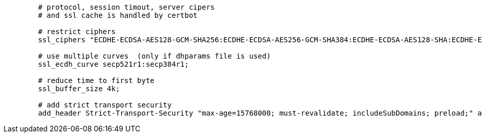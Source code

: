 [source,nginx]
----
        # protocol, session timout, server cipers
        # and ssl cache is handled by certbot

        # restrict ciphers
        ssl_ciphers "ECDHE-ECDSA-AES128-GCM-SHA256:ECDHE-ECDSA-AES256-GCM-SHA384:ECDHE-ECDSA-AES128-SHA:ECDHE-ECDSA-AES256-SHA:ECDHE-ECDSA-AES128-SHA256:ECDHE-ECDSA-AES256-SHA384:ECDHE-RSA-AES128-GCM-SHA256:ECDHE-RSA-AES256-GCM-SHA384:ECDHE-RSA-AES128-SHA:ECDHE-RSA-AES256-SHA:ECDHE-RSA-AES128-SHA256:ECDHE-RSA-AES256-SHA384:DHE-RSA-AES128-GCM-SHA256:DHE-RSA-AES256-GCM-SHA384:DHE-RSA-AES128-SHA:DHE-RSA-AES256-SHA:DHE-RSA-AES128-SHA256:DHE-RSA-AES256-SHA256:!SHA1:!SHA256:!SHA384:!RC4:!aNULL:!eNULL:!Medium:!LOW:!3DES:!MD5:!EXP:!PSK:!SRP:!DSS:!SEED";

        # use multiple curves  (only if dhparams file is used)
        ssl_ecdh_curve secp521r1:secp384r1;

        # reduce time to first byte
        ssl_buffer_size 4k;

        # add strict transport security
        add_header Strict-Transport-Security "max-age=15768000; must-revalidate; includeSubDomains; preload;" always;
----
